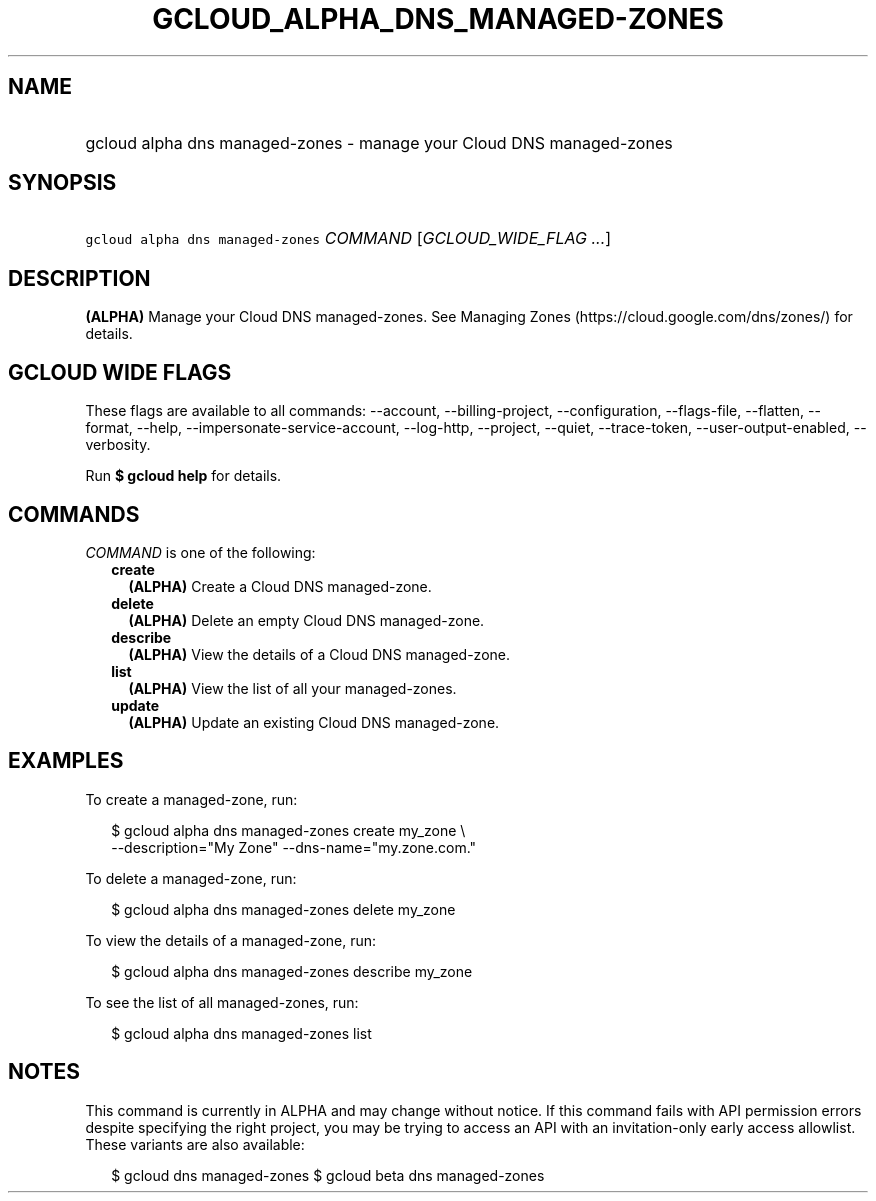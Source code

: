 
.TH "GCLOUD_ALPHA_DNS_MANAGED\-ZONES" 1



.SH "NAME"
.HP
gcloud alpha dns managed\-zones \- manage your Cloud DNS managed\-zones



.SH "SYNOPSIS"
.HP
\f5gcloud alpha dns managed\-zones\fR \fICOMMAND\fR [\fIGCLOUD_WIDE_FLAG\ ...\fR]



.SH "DESCRIPTION"

\fB(ALPHA)\fR Manage your Cloud DNS managed\-zones. See Managing Zones
(https://cloud.google.com/dns/zones/) for details.



.SH "GCLOUD WIDE FLAGS"

These flags are available to all commands: \-\-account, \-\-billing\-project,
\-\-configuration, \-\-flags\-file, \-\-flatten, \-\-format, \-\-help,
\-\-impersonate\-service\-account, \-\-log\-http, \-\-project, \-\-quiet,
\-\-trace\-token, \-\-user\-output\-enabled, \-\-verbosity.

Run \fB$ gcloud help\fR for details.



.SH "COMMANDS"

\f5\fICOMMAND\fR\fR is one of the following:

.RS 2m
.TP 2m
\fBcreate\fR
\fB(ALPHA)\fR Create a Cloud DNS managed\-zone.

.TP 2m
\fBdelete\fR
\fB(ALPHA)\fR Delete an empty Cloud DNS managed\-zone.

.TP 2m
\fBdescribe\fR
\fB(ALPHA)\fR View the details of a Cloud DNS managed\-zone.

.TP 2m
\fBlist\fR
\fB(ALPHA)\fR View the list of all your managed\-zones.

.TP 2m
\fBupdate\fR
\fB(ALPHA)\fR Update an existing Cloud DNS managed\-zone.


.RE
.sp

.SH "EXAMPLES"

To create a managed\-zone, run:

.RS 2m
$ gcloud alpha dns managed\-zones create my_zone \e
    \-\-description="My Zone" \-\-dns\-name="my.zone.com."
.RE

To delete a managed\-zone, run:

.RS 2m
$ gcloud alpha dns managed\-zones delete my_zone
.RE

To view the details of a managed\-zone, run:

.RS 2m
$ gcloud alpha dns managed\-zones describe my_zone
.RE

To see the list of all managed\-zones, run:

.RS 2m
$ gcloud alpha dns managed\-zones list
.RE



.SH "NOTES"

This command is currently in ALPHA and may change without notice. If this
command fails with API permission errors despite specifying the right project,
you may be trying to access an API with an invitation\-only early access
allowlist. These variants are also available:

.RS 2m
$ gcloud dns managed\-zones
$ gcloud beta dns managed\-zones
.RE

